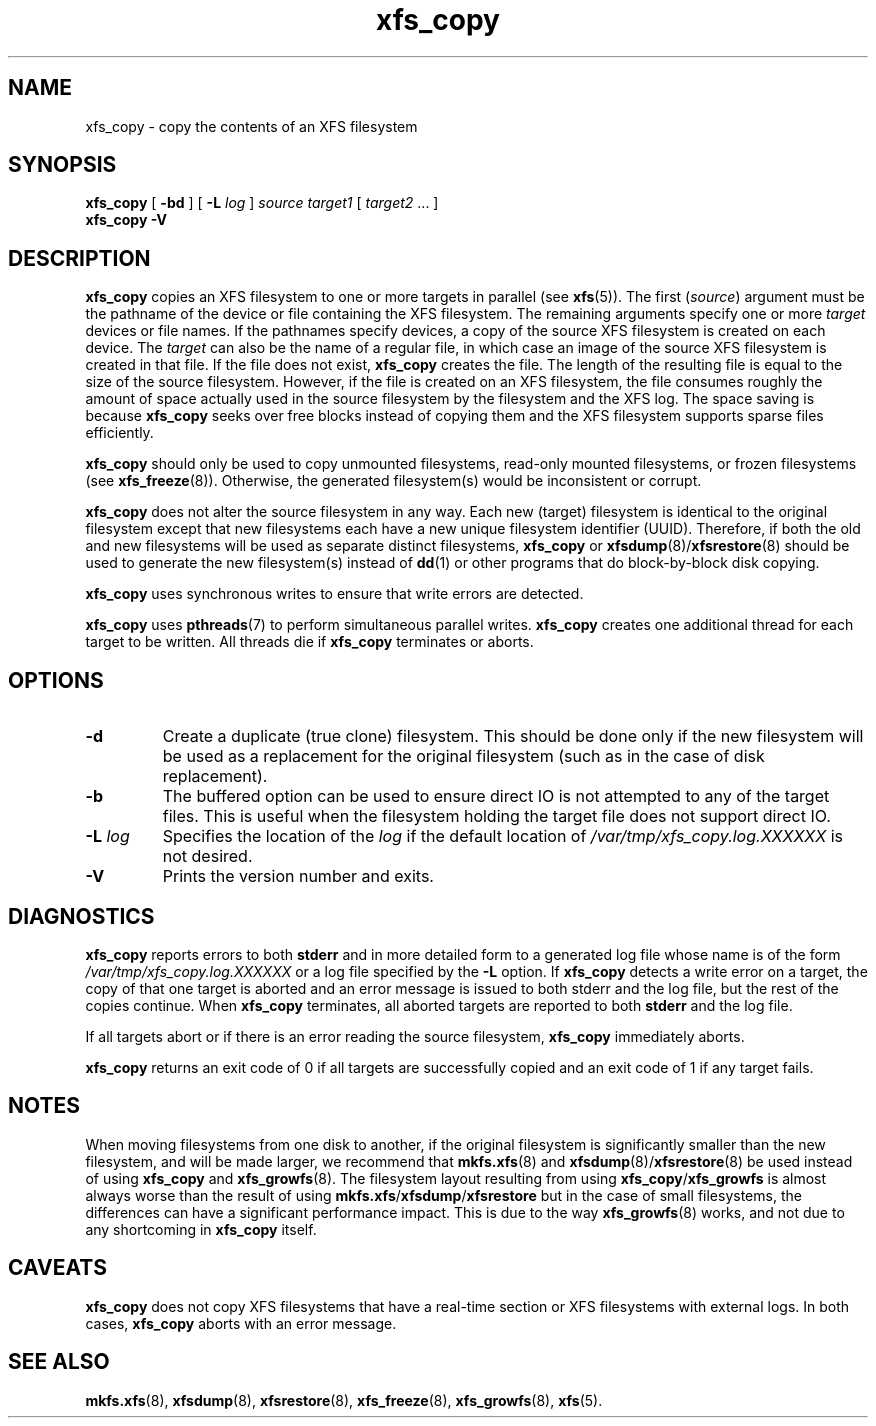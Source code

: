 .TH xfs_copy 8
.SH NAME
xfs_copy \- copy the contents of an XFS filesystem
.SH SYNOPSIS
.B xfs_copy
[
.B \-bd
] [
.B \-L
.I log
]
.I source target1
[
.I target2
\&... ]
.br
.B xfs_copy \-V
.SH DESCRIPTION
.B xfs_copy
copies an XFS filesystem to one or more targets in parallel (see
.BR xfs (5)).
The first
.RI ( source )
argument must be the pathname of the device or file containing the
XFS filesystem. The remaining arguments specify one or more
.I target
devices or file names. If the pathnames specify devices, a
copy of the source XFS filesystem is created on each device. The
.I target
can also be the name of a regular file, in which case an image of the
source XFS filesystem is created in that file. If the file does not exist,
.B xfs_copy
creates the file. The length of the resulting file is equal to the size
of the source filesystem. However, if the file is created on an XFS
filesystem, the file consumes roughly the amount of space actually
used in the source filesystem by the filesystem and the XFS log.
The space saving is because
.B xfs_copy
seeks over free blocks instead of copying them and the XFS filesystem
supports sparse files efficiently.
.PP
.B xfs_copy
should only be used to copy unmounted filesystems, read-only mounted
filesystems, or frozen filesystems (see
.BR xfs_freeze (8)).
Otherwise, the generated filesystem(s) would be inconsistent or corrupt.
.PP
.B xfs_copy
does not alter the source filesystem in any way. Each new (target)
filesystem is identical to the original filesystem except that new
filesystems each have a new unique filesystem identifier (UUID).
Therefore, if both the old and new filesystems will be used as
separate distinct filesystems,
.B xfs_copy
or
.BR xfsdump (8)/ xfsrestore (8)
should be used to generate the new filesystem(s) instead of
.BR dd (1)
or other programs that do block-by-block disk copying.
.PP
.B xfs_copy
uses synchronous writes to ensure that write errors are
detected.
.PP
.B xfs_copy
uses
.BR pthreads (7)
to perform simultaneous parallel writes.
.B xfs_copy
creates one additional thread for each target to be written.
All threads die if
.B xfs_copy
terminates or aborts.
.SH OPTIONS
.TP
.B \-d
Create a duplicate (true clone) filesystem. This should be done only
if the new filesystem will be used as a replacement for the original
filesystem (such as in the case of disk replacement).
.TP
.B \-b
The buffered option can be used to ensure direct IO is not attempted
to any of the target files. This is useful when the filesystem holding
the target file does not support direct IO.
.TP
.BI \-L " log"
Specifies the location of the
.I log
if the default location of
.I /var/tmp/xfs_copy.log.XXXXXX
is not desired.
.TP
.B \-V
Prints the version number and exits.
.SH DIAGNOSTICS
.B xfs_copy
reports errors to both
.B stderr
and in more detailed form to a generated log file whose name is of the form
.I /var/tmp/xfs_copy.log.XXXXXX
or a log file specified by the
.B \-L
option. If
.B xfs_copy
detects a write error on a target, the copy of that one target is aborted
and an error message is issued to both stderr and the log file, but
the rest of the copies continue. When
.B xfs_copy
terminates, all aborted targets are reported to both
.B stderr
and the log file.
.PP
If all targets abort or if there is an error reading the source filesystem,
.B xfs_copy
immediately aborts.
.PP
.B xfs_copy
returns an exit code of 0 if all targets are successfully
copied and an exit code of 1 if any target fails.
.SH NOTES
When moving filesystems from one disk to another, if the original
filesystem is significantly smaller than the new filesystem, and will
be made larger, we recommend that
.BR mkfs.xfs "(8) and " xfsdump (8)/ xfsrestore (8)
be used instead of using
.B xfs_copy
and
.BR xfs_growfs (8).
The filesystem layout resulting from using
.BR xfs_copy / xfs_growfs
is almost always worse than the result of using
.BR mkfs.xfs / xfsdump / xfsrestore
but in the case of small filesystems, the differences can have a
significant performance impact. This is due to the way
.BR xfs_growfs (8)
works, and not due to any shortcoming in
.B xfs_copy
itself.
.SH CAVEATS
.B xfs_copy
does not copy XFS filesystems that have a real-time section
or XFS filesystems with external logs. In both cases,
.B xfs_copy
aborts with an error message.
.SH SEE ALSO
.BR mkfs.xfs (8),
.BR xfsdump (8),
.BR xfsrestore (8),
.BR xfs_freeze (8),
.BR xfs_growfs (8),
.BR xfs (5).
